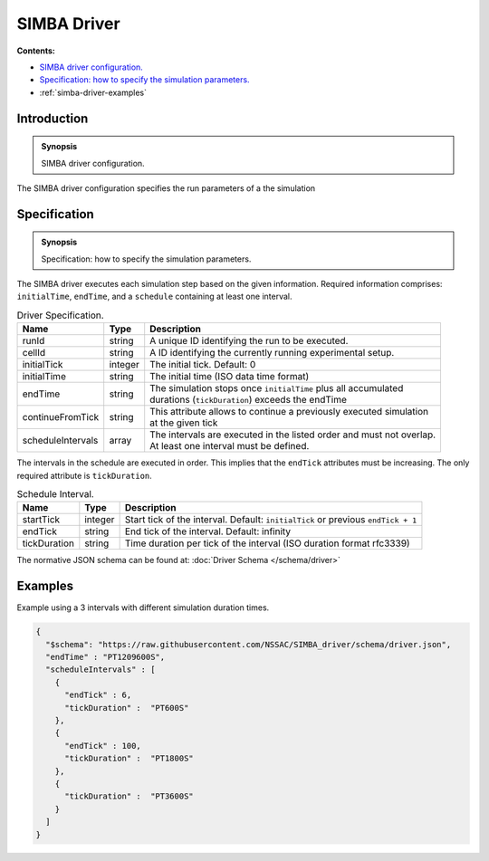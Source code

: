 SIMBA Driver
============
**Contents:**

* |simba-driver-introduction-synopsis|_
* |simba-driver-specification-synopsis|_
* :ref:`simba-driver-examples`

.. |simba-driver-introduction-synopsis| replace:: SIMBA driver configuration.
.. _`simba-driver-introduction-synopsis`: `simba-driver-introduction`_

.. _simba-driver-introduction:

Introduction
------------

.. admonition:: Synopsis

   |simba-driver-introduction-synopsis|

The SIMBA driver configuration specifies the run parameters of a the simulation

.. |simba-driver-specification-synopsis| replace:: Specification: how to specify the simulation parameters. 
.. _`simba-driver-specification-synopsis`: `simba-driver-specification`_

.. _simba-driver-specification:

Specification
-------------

.. admonition:: Synopsis

   |simba-driver-specification-synopsis|

The SIMBA driver executes each simulation step based on the given information. Required information comprises: ``initialTime``, ``endTime``, and a ``schedule`` containing at least one interval.


.. list-table:: Driver Specification. 
  :name: driver-specification
  :header-rows: 1

  * - | Name
    - | Type 
    - | Description
  * - | runId
    - | string 
    - | A unique ID identifying the run to be executed.
  * - | cellId
    - | string 
    - | A ID identifying the currently running experimental setup.
  * - | initialTick
    - | integer
    - | The initial tick. Default: 0
  * - | initialTime
    - | string
    - | The initial time (ISO data time format)
  * - | endTime
    - | string
    - | The simulation stops once ``initialTime`` plus all accumulated 
      | durations (``tickDuration``) exceeds the endTime
  * - | continueFromTick
    - | string
    - | This attribute allows to continue a previously executed simulation 
      | at the given tick
  * - | scheduleIntervals
    - | array
    - | The intervals are executed in the listed order and must not overlap. 
      | At least one interval must be defined.


The intervals in the schedule are executed in order. This implies that the ``endTick`` attributes must be increasing. The only required attribute is ``tickDuration``.

.. list-table:: Schedule Interval. 
  :name: driver-schedule-interval
  :header-rows: 1

  * - | Name
    - | Type 
    - | Description
  * - | startTick
    - | integer 
    - | Start tick of the interval. Default: ``initialTick`` or previous ``endTick + 1``
  * - | endTick
    - | string 
    - | End tick of the interval. Default: infinity
  * - | tickDuration
    - | string
    - | Time duration per tick of the interval (ISO duration format rfc3339)

The normative JSON schema can be found at:  :doc:`Driver Schema </schema/driver>` 

.. _simba-driver-examples:

Examples
--------

Example using a 3 intervals with different simulation duration times.

.. code-block:: JSON

  {
    "$schema": "https://raw.githubusercontent.com/NSSAC/SIMBA_driver/schema/driver.json",
    "endTime" : "PT1209600S",
    "scheduleIntervals" : [
      {
        "endTick" : 6,
        "tickDuration" :  "PT600S"
      },
      {
        "endTick" : 100,
        "tickDuration" :  "PT1800S"
      },
      {
        "tickDuration" :  "PT3600S"
      }
    ]
  }

